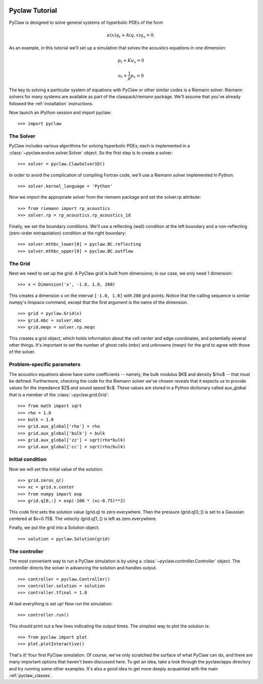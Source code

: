   .. _pyclaw_tutorial:
  
***************
Pyclaw Tutorial
***************

PyClaw is designed to solve general systems of hyperbolic PDEs of the form

.. math::
   \kappa(x) q_t + A(q,x) q_x = 0.

As an example, in this tutorial we'll set up a simulation that solves 
the acoustics equations in one dimension:

.. math::
   p_t + K u_x = 0

   u_t + \frac{1}{\rho} p_x = 0

The key to solving a particular system of equations with PyClaw or other similar
codes is a Riemann solver.  Riemann solvers for many systems are available as
part of the clawpack/riemann package.  We'll assume that you've already followed
the :ref:`installation` instructions.

Now launch an iPython session and import pyclaw::

    >>> import pyclaw

The Solver
===========
PyClaw includes various algorithms for solving hyperbolic PDEs; each is implemented
in a :class:`~pyclaw.evolve.solver.Solver` object.  So the first step is to create a solver::

    >>> solver = pyclaw.ClawSolver1D()

In order to avoid the complication of compiling Fortran code, we'll use a
Riemann solver implemented in Python::

    >>> solver.kernel_language = 'Python'

Now we import the appropriate solver from the riemann package and set the 
solver.rp attribute::

    >>> from riemann import rp_acoustics
    >>> solver.rp = rp_acoustics.rp_acoustics_1d

Finally, we set the boundary conditions.  We'll use a reflecting (wall)
condition at the left boundary and a non-reflecting (zero-order extrapolation)
condition at the right boundary::

    >>> solver.mthbc_lower[0] = pyclaw.BC.reflecting
    >>> solver.mthbc_upper[0] = pyclaw.BC.outflow

The Grid
=============
Next we need to set up the grid.  A PyClaw grid is built from dimensions;
in our case, we only need 1 dimension::

    >>> x = Dimension('x', -1.0, 1.0, 200)
    
This creates a dimension ``x``  on the interval ``[-1.0, 1.0]`` with ``200``
grid points.  Notice that the calling sequence is similar numpy's linspace
command, except that the first argument is the name of the dimension.

::

    >>> grid = pyclaw.Grid(x)
    >>> grid.mbc = solver.mbc
    >>> grid.meqn = solver.rp.meqn

This creates a grid object, which holds information about the cell center
and edge coordinates, and potentially several other things.  It's important
to set the number of ghost cells (mbc) and unknowns (meqn) for the
grid to agree with those of the solver.

Problem-specific parameters
============================
The acoustics equations above have some coefficients -- namely, the
bulk modulus $K$ and density $\rho$ -- that must be defined.
Furthermore, checking the code for the Riemann solver we've chosen
reveals that it expects us to provide values for the impedance $Z$
and sound speed $c$.  These values are stored in a Python dictionary
called aux_global that is a member of the :class:`~pyclaw.grid.Grid`::

    >>> from math import sqrt
    >>> rho = 1.0
    >>> bulk = 1.0
    >>> grid.aux_global['rho'] = rho
    >>> grid.aux_global['bulk'] = bulk
    >>> grid.aux_global['zz'] = sqrt(rho*bulk)
    >>> grid.aux_global['cc'] = sqrt(rho/bulk)

Initial condition
======================
Now we will set the initial value of the solution::

    >>> grid.zeros_q()
    >>> xc = grid.x.center
    >>> from numpy import exp
    >>> grid.q[0,:] = exp(-100 * (xc-0.75)**2)

This code first sets the solution value (grid.q) to zero everywhere.
Then the pressure (grid.q[0,:]) is set to a Gaussian centered at $x=0.75$.
The velocity (grid.q[1,:]) is left as zero everywhere.

Finally, we put the grid into a Solution object::

    >>> solution = pyclaw.Solution(grid)

The controller
===================
The most convenient way to run a PyClaw simulation is by using a
:class:`~pyclaw.controller.Controller` object.  The controller
directs the solver in advancing the solution and handles output.

::

    >>> controller = pyclaw.Controller()
    >>> controller.solution = solution
    >>> controller.tfinal = 1.0

At last everything is set up!  Now run the simulation::

    >>> controller.run()

This should print out a few lines indicating the output times.
The simplest way to plot the solution is::

    >>> from pyclaw import plot
    >>> plot.plotInteractive()

That's it!  Your first PyClaw simulation.  Of course, we've only
scratched the surface of what PyClaw can do, and there are many
important options that haven't been discussed here.  To get an
idea, take a look through the pyclaw/apps directory and try running
some other examples.  It's also a good idea to get more deeply
acquainted with the main :ref:`pyclaw_classes`.
